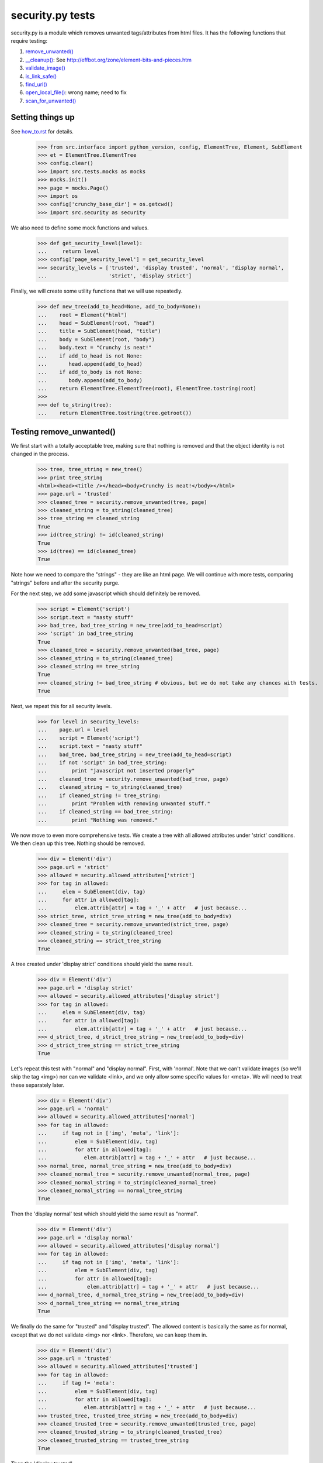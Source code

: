 =================
security.py tests
=================

security.py is a module which removes unwanted tags/attributes from html files.
It has the following functions that require testing:

#. `remove_unwanted()`_
#. `__cleanup()`_: See http://effbot.org/zone/element-bits-and-pieces.htm
#. `validate_image()`_
#. `is_link_safe()`_
#. `find_url()`_
#. `open_local_file()`_:   wrong name; need to fix
#. `scan_for_unwanted()`_

Setting things up
--------------------

See how_to.rst_ for details.

.. _how_to.rst: how_to.rst


    >>> from src.interface import python_version, config, ElementTree, Element, SubElement
    >>> et = ElementTree.ElementTree
    >>> config.clear()
    >>> import src.tests.mocks as mocks
    >>> mocks.init()
    >>> page = mocks.Page()
    >>> import os
    >>> config['crunchy_base_dir'] = os.getcwd()
    >>> import src.security as security


We also need to define some mock functions and values.

    >>> def get_security_level(level):
    ...     return level
    >>> config['page_security_level'] = get_security_level
    >>> security_levels = ['trusted', 'display trusted', 'normal', 'display normal',
    ...                    'strict', 'display strict']

Finally, we will create some utility functions that we will use repeatedly.

    >>> def new_tree(add_to_head=None, add_to_body=None):
    ...    root = Element("html")
    ...    head = SubElement(root, "head")
    ...    title = SubElement(head, "title")
    ...    body = SubElement(root, "body")
    ...    body.text = "Crunchy is neat!"
    ...    if add_to_head is not None:
    ...       head.append(add_to_head)
    ...    if add_to_body is not None:
    ...       body.append(add_to_body)    
    ...    return ElementTree.ElementTree(root), ElementTree.tostring(root)
    >>>
    >>> def to_string(tree):
    ...    return ElementTree.tostring(tree.getroot())

.. _remove_unwanted():

Testing remove_unwanted()
-----------------------------

We first start with a totally acceptable tree, making sure that nothing is removed
and that the object identity is not changed in the process.

    >>> tree, tree_string = new_tree()
    >>> print tree_string
    <html><head><title /></head><body>Crunchy is neat!</body></html>
    >>> page.url = 'trusted'
    >>> cleaned_tree = security.remove_unwanted(tree, page)
    >>> cleaned_string = to_string(cleaned_tree)
    >>> tree_string == cleaned_string
    True
    >>> id(tree_string) != id(cleaned_string)
    True
    >>> id(tree) == id(cleaned_tree)
    True

Note how we need to compare the "strings" - they are like an html page.
We will continue with more tests, comparing "strings" before and after the security purge.

For the next step, we add some javascript which should definitely be removed.

    >>> script = Element('script')
    >>> script.text = "nasty stuff"
    >>> bad_tree, bad_tree_string = new_tree(add_to_head=script)
    >>> 'script' in bad_tree_string
    True
    >>> cleaned_tree = security.remove_unwanted(bad_tree, page)
    >>> cleaned_string = to_string(cleaned_tree)
    >>> cleaned_string == tree_string
    True
    >>> cleaned_string != bad_tree_string # obvious, but we do not take any chances with tests.
    True

Next, we repeat this for all security levels.

    >>> for level in security_levels:
    ...    page.url = level
    ...    script = Element('script')
    ...    script.text = "nasty stuff"
    ...    bad_tree, bad_tree_string = new_tree(add_to_head=script)
    ...    if not 'script' in bad_tree_string:
    ...        print "javascript not inserted properly"
    ...    cleaned_tree = security.remove_unwanted(bad_tree, page)
    ...    cleaned_string = to_string(cleaned_tree)
    ...    if cleaned_string != tree_string:
    ...        print "Problem with removing unwanted stuff."
    ...    if cleaned_string == bad_tree_string:
    ...        print "Nothing was removed."


We now move to even more comprehensive tests.
We create a tree with all allowed attributes under 'strict' conditions.
We then clean up this tree.  Nothing should be removed.

    >>> div = Element('div')
    >>> page.url = 'strict'
    >>> allowed = security.allowed_attributes['strict']
    >>> for tag in allowed:
    ...     elem = SubElement(div, tag)
    ...     for attr in allowed[tag]:
    ...         elem.attrib[attr] = tag + '_' + attr   # just because...
    >>> strict_tree, strict_tree_string = new_tree(add_to_body=div)
    >>> cleaned_tree = security.remove_unwanted(strict_tree, page)
    >>> cleaned_string = to_string(cleaned_tree)
    >>> cleaned_string == strict_tree_string
    True

A tree created under 'display strict' conditions should yield the same result.

    >>> div = Element('div')
    >>> page.url = 'display strict'
    >>> allowed = security.allowed_attributes['display strict']
    >>> for tag in allowed:
    ...     elem = SubElement(div, tag)
    ...     for attr in allowed[tag]:
    ...         elem.attrib[attr] = tag + '_' + attr   # just because...
    >>> d_strict_tree, d_strict_tree_string = new_tree(add_to_body=div)
    >>> d_strict_tree_string == strict_tree_string
    True

Let's repeat this test with "normal" and "display normal".
First, with 'normal'.  Note that we can't validate images (so we'll skip the tag <img>)
nor can we validate <link>, and we only allow some specific values for <meta>.  
We will need to treat these separately later.

    >>> div = Element('div')
    >>> page.url = 'normal'
    >>> allowed = security.allowed_attributes['normal']
    >>> for tag in allowed:
    ...     if tag not in ['img', 'meta', 'link']:
    ...         elem = SubElement(div, tag)
    ...         for attr in allowed[tag]:
    ...            elem.attrib[attr] = tag + '_' + attr   # just because...
    >>> normal_tree, normal_tree_string = new_tree(add_to_body=div)
    >>> cleaned_normal_tree = security.remove_unwanted(normal_tree, page)
    >>> cleaned_normal_string = to_string(cleaned_normal_tree)
    >>> cleaned_normal_string == normal_tree_string
    True

Then the 'display normal' test which should yield the same result as "normal".

    >>> div = Element('div')
    >>> page.url = 'display normal'
    >>> allowed = security.allowed_attributes['display normal']
    >>> for tag in allowed:
    ...     if tag not in ['img', 'meta', 'link']:
    ...         elem = SubElement(div, tag)
    ...         for attr in allowed[tag]:
    ...             elem.attrib[attr] = tag + '_' + attr   # just because...
    >>> d_normal_tree, d_normal_tree_string = new_tree(add_to_body=div)
    >>> d_normal_tree_string == normal_tree_string
    True

We finally do the same for "trusted" and "display trusted".  The allowed content is
basically the same as for normal, except that we do not validate <img> nor <link>. 
Therefore, we can keep them in.

    >>> div = Element('div')
    >>> page.url = 'trusted'
    >>> allowed = security.allowed_attributes['trusted']
    >>> for tag in allowed:
    ...     if tag != 'meta':
    ...         elem = SubElement(div, tag)
    ...         for attr in allowed[tag]:
    ...            elem.attrib[attr] = tag + '_' + attr   # just because...
    >>> trusted_tree, trusted_tree_string = new_tree(add_to_body=div)
    >>> cleaned_trusted_tree = security.remove_unwanted(trusted_tree, page)
    >>> cleaned_trusted_string = to_string(cleaned_trusted_tree)
    >>> cleaned_trusted_string == trusted_tree_string
    True

Then the 'display trusted'

    >>> div = Element('div')
    >>> page.url = 'display trusted'
    >>> allowed = security.allowed_attributes['display trusted']
    >>> for tag in allowed:
    ...     if tag != 'meta':
    ...         elem = SubElement(div, tag)
    ...         for attr in allowed[tag]:
    ...             elem.attrib[attr] = tag + '_' + attr   # just because...
    >>> d_trusted_tree, d_trusted_tree_string = new_tree(add_to_body=div)
    >>> d_trusted_tree_string == trusted_tree_string
    True


Now, something more fun.  We should be able to clean our "trusted" tree to make it the
same as a "normal" one, by selecting a different security mode for the page.

    >>> trusted_tree_string == normal_tree_string  # they are not the same originally
    False
    >>> page.url = 'normal'
    >>> trusted_to_normal_tree = security.remove_unwanted(trusted_tree, page)
    >>> trusted_to_normal_string = to_string(trusted_to_normal_tree)
    >>> trusted_to_normal_string == normal_tree_string  # now, they should be the same
    True

Finally, let's do another comparison...  
We first create a "normal" tree with no <style> tag.

    >>> div = Element('div')
    >>> page.url = 'normal'
    >>> allowed = security.allowed_attributes['normal']
    >>> for tag in allowed:
    ...     if tag != 'style':
    ...         elem = SubElement(div, tag)
    ...         for attr in allowed[tag]:
    ...             elem.attrib[attr] = tag + '_' + attr   # just because...
    >>> new_normal_tree, new_normal_tree_string = new_tree(add_to_body=div)


    >>> new_normal_tree_string == strict_tree_string # originally different
    False
    >>> page.url = 'strict'
    >>> normal_to_strict_tree = security.remove_unwanted(new_normal_tree, page)
    >>> normal_to_strict_string = to_string(normal_to_strict_tree)
    >>> normal_to_strict_string == strict_tree_string  # now, they should be the same
    True

.. _\_\_cleanup():

Testing __cleanup()
-------------------

to do


.. _is_link_safe():

Testing is_link_safe()
----------------------

to do

.. _validate_image():

Testing validate_image()
------------------------

to do

.. _find_url():

Testing find_url()
------------------

to do

.. _open_local_file():

Testing open_local_file()
-------------------------

to do

.. _scan_for_unwanted():

Testing scan_for_unwanted()
---------------------------

to do
